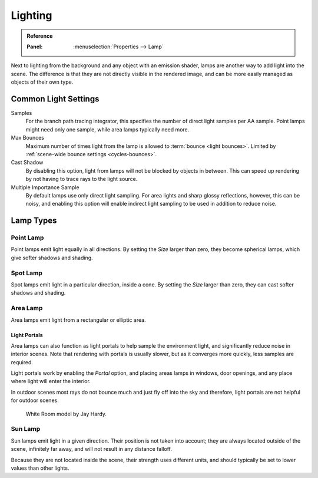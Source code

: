 
********
Lighting
********

.. admonition:: Reference
   :class: refbox

   :Panel:     :menuselection:`Properties --> Lamp`

Next to lighting from the background and any object with an emission shader,
lamps are another way to add light into the scene.
The difference is that they are not directly visible in the rendered image,
and can be more easily managed as objects of their own type.


Common Light Settings
=====================

Samples
   For the branch path tracing integrator, this specifies the number of direct light samples per AA sample.
   Point lamps might need only one sample, while area lamps typically need more.
Max Bounces
   Maximum number of times light from the lamp is allowed to :term:`bounce <light bounces>`.
   Limited by :ref:`scene-wide bounce settings <cycles-bounces>`.
Cast Shadow
   By disabling this option, light from lamps will not be blocked by objects in between.
   This can speed up rendering by not having to trace rays to the light source.
Multiple Importance Sample
   By default lamps use only direct light sampling. For area lights and sharp glossy reflections, however,
   this can be noisy,
   and enabling this option will enable indirect light sampling to be used in addition to reduce noise.


Lamp Types
==========

Point Lamp
----------

Point lamps emit light equally in all directions.
By setting the *Size* larger than zero, they become spherical lamps,
which give softer shadows and shading.

.. seealso::

   :doc:`Point Lights </render/lighting/lamps/point>`.


Spot Lamp
---------

Spot lamps emit light in a particular direction, inside a cone.
By setting the *Size* larger than zero, they can cast softer shadows and shading.

.. seealso::

   :doc:`Spot Lights </render/lighting/lamps/spot>`.


.. _render-cycles-lamps-area:

Area Lamp
---------

Area lamps emit light from a rectangular or elliptic area.

.. seealso::

   :doc:`Area Lights </render/lighting/lamps/area>`.


.. _render-cycles-lamps-area-portals:

Light Portals
^^^^^^^^^^^^^

Area lamps can also function as light portals to help sample the environment light,
and significantly reduce noise in interior scenes.
Note that rendering with portals is usually slower, but as it converges more quickly, less samples are required.

Light portals work by enabling the *Portal* option, and placing areas lamps in
windows, door openings, and any place where light will enter the interior.

In outdoor scenes most rays do not bounce much and just fly off into the sky and therefore,
light portals are not helpful for outdoor scenes.

.. figure:: /images/render_cycles_lamps_portals2.jpg
.. figure:: /images/render_cycles_lamps_portals.jpg

   White Room model by Jay Hardy.


Sun Lamp
--------

Sun lamps emit light in a given direction. Their position is not taken into account;
they are always located outside of the scene, infinitely far away,
and will not result in any distance falloff.

Because they are not located inside the scene, their strength uses different units,
and should typically be set to lower values than other lights.

.. seealso::

   :doc:`Sun Lights </render/lighting/lamps/sun>`.
